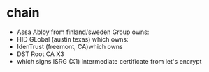 * chain
  - Assa Abloy from finland/sweden Group owns:
  - HID GLobal (austin texas) which owns:
  - IdenTrust (freemont, CA)which owns
  - DST Root CA X3
  - which signs ISRG (X1) intermediate certificate from let's encrypt
